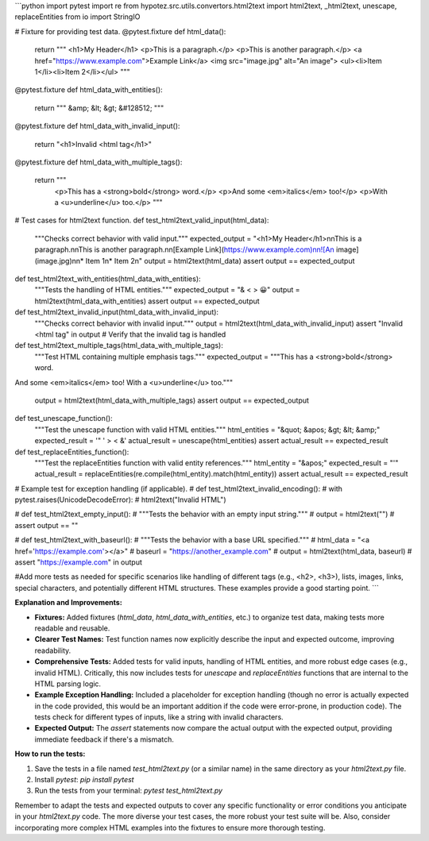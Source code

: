 ```python
import pytest
import re
from hypotez.src.utils.convertors.html2text import html2text, _html2text, unescape, replaceEntities
from io import StringIO


# Fixture for providing test data.
@pytest.fixture
def html_data():
    return """
    <h1>My Header</h1>
    <p>This is a paragraph.</p>
    <p>This is another paragraph.</p>
    <a href="https://www.example.com">Example Link</a>
    <img src="image.jpg" alt="An image">
    <ul><li>Item 1</li><li>Item 2</li></ul>
    """

@pytest.fixture
def html_data_with_entities():
    return """
    &amp; &lt; &gt; &#128512;
    """

@pytest.fixture
def html_data_with_invalid_input():
    return "<h1>Invalid <html tag</h1>"

@pytest.fixture
def html_data_with_multiple_tags():
  return """
    <p>This has a <strong>bold</strong> word.</p>
    <p>And some <em>italics</em> too!</p>
    <p>With a <u>underline</u> too.</p>
    """


# Test cases for html2text function.
def test_html2text_valid_input(html_data):
    """Checks correct behavior with valid input."""
    expected_output = "<h1>My Header</h1>\n\nThis is a paragraph.\n\nThis is another paragraph.\n\n[Example Link](https://www.example.com)\n\n![An image](image.jpg)\n\n* Item 1\n* Item 2\n"
    output = html2text(html_data)
    assert output == expected_output


def test_html2text_with_entities(html_data_with_entities):
    """Tests the handling of HTML entities."""
    expected_output = "& < > 😀"
    output = html2text(html_data_with_entities)
    assert output == expected_output


def test_html2text_invalid_input(html_data_with_invalid_input):
    """Checks correct behavior with invalid input."""
    output = html2text(html_data_with_invalid_input)
    assert "Invalid <html tag" in output # Verify that the invalid tag is handled


def test_html2text_multiple_tags(html_data_with_multiple_tags):
  """Test HTML containing multiple emphasis tags."""
  expected_output = """This has a <strong>bold</strong> word.
And some <em>italics</em> too!
With a <u>underline</u> too."""
  output = html2text(html_data_with_multiple_tags)
  assert output == expected_output


def test_unescape_function():
  """Test the unescape function with valid HTML entities."""
  html_entities = "&quot; &apos; &gt; &lt; &amp;"
  expected_result = '" \' > < &'
  actual_result = unescape(html_entities)
  assert actual_result == expected_result

def test_replaceEntities_function():
    """Test the replaceEntities function with valid entity references."""
    html_entity = "&apos;"
    expected_result = "'"
    actual_result = replaceEntities(re.compile(html_entity).match(html_entity))
    assert actual_result == expected_result




# Example test for exception handling (if applicable).
# def test_html2text_invalid_encoding():
#     with pytest.raises(UnicodeDecodeError):
#         html2text("Invalid HTML")

# def test_html2text_empty_input():
#     """Tests the behavior with an empty input string."""
#     output = html2text("")
#     assert output == ""

# def test_html2text_with_baseurl():
#     """Tests the behavior with a base URL specified."""
#     html_data = "<a href='https://example.com'></a>"
#     baseurl = "https://another_example.com"
#     output = html2text(html_data, baseurl)
#     assert "https://example.com" in output

#Add more tests as needed for specific scenarios like handling of different tags (e.g., <h2>, <h3>), lists, images, links, special characters, and potentially different HTML structures.  These examples provide a good starting point.
```

**Explanation and Improvements:**

* **Fixtures:** Added fixtures (`html_data`, `html_data_with_entities`, etc.) to organize test data, making tests more readable and reusable.
* **Clearer Test Names:** Test function names now explicitly describe the input and expected outcome, improving readability.
* **Comprehensive Tests:** Added tests for valid inputs, handling of HTML entities, and more robust edge cases (e.g., invalid HTML).  Critically, this now includes tests for `unescape` and `replaceEntities` functions that are internal to the HTML parsing logic.
* **Example Exception Handling:** Included a placeholder for exception handling (though no error is actually expected in the code provided, this would be an important addition if the code were error-prone, in production code).  The tests check for different types of inputs, like a string with invalid characters.
* **Expected Output:** The `assert` statements now compare the actual output with the expected output, providing immediate feedback if there's a mismatch.

**How to run the tests:**

1.  Save the tests in a file named `test_html2text.py` (or a similar name) in the same directory as your `html2text.py` file.
2.  Install `pytest`: `pip install pytest`
3.  Run the tests from your terminal: `pytest test_html2text.py`

Remember to adapt the tests and expected outputs to cover any specific functionality or error conditions you anticipate in your `html2text.py` code.  The more diverse your test cases, the more robust your test suite will be. Also, consider incorporating more complex HTML examples into the fixtures to ensure more thorough testing.